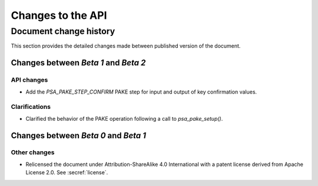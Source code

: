 .. SPDX-FileCopyrightText: Copyright 2023 Arm Limited and/or its affiliates <open-source-office@arm.com>
.. SPDX-License-Identifier: CC-BY-SA-4.0 AND LicenseRef-Patent-license

Changes to the API
==================

.. _changes:

Document change history
-----------------------

This section provides the detailed changes made between published version of the document.

Changes between *Beta 1* and *Beta 2*
^^^^^^^^^^^^^^^^^^^^^^^^^^^^^^^^^^^^^

API changes
~~~~~~~~~~~

*   Add the `PSA_PAKE_STEP_CONFIRM` PAKE step for input and output of key confirmation values.

Clarifications
~~~~~~~~~~~~~~

*   Clarified the behavior of the PAKE operation following a call to `psa_pake_setup()`.

Changes between *Beta 0* and *Beta 1*
^^^^^^^^^^^^^^^^^^^^^^^^^^^^^^^^^^^^^

Other changes
~~~~~~~~~~~~~

*   Relicensed the document under Attribution-ShareAlike 4.0 International with a patent license derived from Apache License 2.0. See :secref:`license`.
